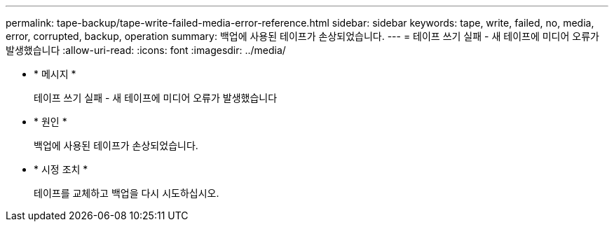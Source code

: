 ---
permalink: tape-backup/tape-write-failed-media-error-reference.html 
sidebar: sidebar 
keywords: tape, write, failed, no, media, error, corrupted, backup, operation 
summary: 백업에 사용된 테이프가 손상되었습니다. 
---
= 테이프 쓰기 실패 - 새 테이프에 미디어 오류가 발생했습니다
:allow-uri-read: 
:icons: font
:imagesdir: ../media/


[role="lead"]
* * 메시지 *
+
테이프 쓰기 실패 - 새 테이프에 미디어 오류가 발생했습니다

* * 원인 *
+
백업에 사용된 테이프가 손상되었습니다.

* * 시정 조치 *
+
테이프를 교체하고 백업을 다시 시도하십시오.


